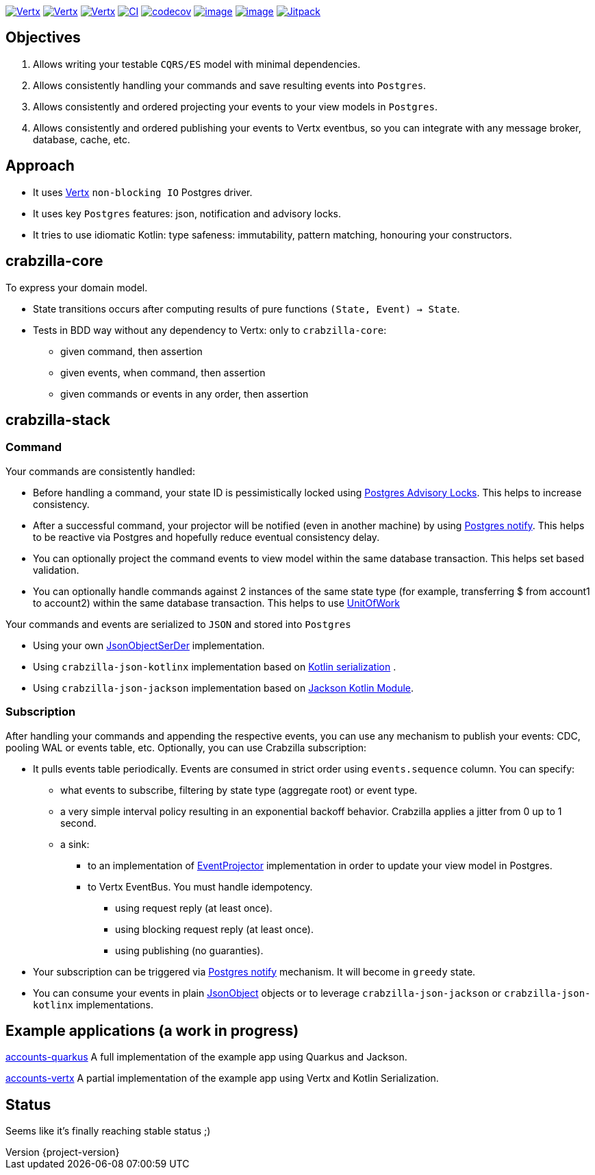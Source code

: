 :sourcedir: src/main/java
:source-highlighter: highlightjs
:highlightjsdir: highlight
:highlightjs-theme: rainbow
:revnumber: {project-version}
:example-caption!:
ifndef::imagesdir[:imagesdir: images]
ifndef::sourcedir[:sourcedir: ../../main/java]
:toclevels: 4


https://www.oracle.com/java/[image:https://img.shields.io/badge/Java-11-purple.svg[Vertx]]
https://kotlinlang.org/[image:https://img.shields.io/badge/Kotlin-1.6.20-purple.svg[Vertx]]
https://vertx.io[image:https://img.shields.io/badge/vert.x-4.2.7-purple.svg[Vertx]]
https://github.com/crabzilla/crabzilla/actions/workflows/blank.yml[image:https://github.com/crabzilla/crabzilla/actions/workflows/blank.yml/badge.svg[CI]]
https://codecov.io/gh/crabzilla/crabzilla[image:https://codecov.io/gh/crabzilla/crabzilla/branch/main/graph/badge.svg[codecov]]
https://frontend.code-inspector.com/public/project/24241/crabzilla/dashboard[image:https://api.codiga.io/project/24241/score/svg[image]]
https://frontend.code-inspector.com/public/project/24241/crabzilla/dashboard[image:https://api.codiga.io/project/24241/status/svg[image]]
https://jitpack.io/#io.github.crabzilla/crabzilla[image:https://jitpack.io/v/io.github.crabzilla/crabzilla.svg[Jitpack]]

== Objectives

. Allows writing your testable `CQRS/ES` model with minimal dependencies.
. Allows consistently handling your commands and save resulting events into `Postgres`.
. Allows consistently and ordered projecting your events to your view models in `Postgres`.
. Allows consistently and ordered publishing your events to Vertx eventbus, so you can integrate with any message broker, database, cache, etc.

== Approach

* It uses https://vertx.io/docs/vertx-pg-client/java/[Vertx] `non-blocking IO` Postgres driver.
* It uses key `Postgres` features: json, notification and advisory locks.
* It tries to use idiomatic Kotlin: type safeness: immutability, pattern matching, honouring your constructors.

== crabzilla-core

To express your domain model.

* State transitions occurs after computing results of pure functions `(State, Event) -> State`.
* Tests in BDD way without any dependency to Vertx: only to `crabzilla-core`:
** given command, then assertion
** given events, when command, then assertion
** given commands or events in any order, then assertion

== crabzilla-stack

=== Command

Your commands are consistently handled:

** Before handling a command, your state ID is pessimistically locked using https://www.postgresql.org/docs/14/explicit-locking.html#ADVISORY-LOCKS[Postgres Advisory Locks]. This helps to increase consistency.
** After a successful command, your projector will be notified (even in another machine) by using https://www.postgresql.org/docs/current/sql-notify.html[Postgres notify]. This helps to be reactive via Postgres and hopefully reduce eventual consistency delay.
** You can optionally project the command events to view model within the same database transaction. This helps set based validation.
** You can optionally handle commands against 2 instances of the same state type (for example, transferring $ from account1 to account2) within the same database transaction. This helps to use https://martinfowler.com/eaaCatalog/unitOfWork.html[UnitOfWork]

Your commands and events are serialized to `JSON` and stored into `Postgres`

** Using your own https://github.com/crabzilla/crabzilla/blob/main/crabzilla-stack/src/main/java/io/github/crabzilla/JsonObjectSerDer.kt[JsonObjectSerDer] implementation.
** Using `crabzilla-json-kotlinx` implementation based on https://kotlinlang.org/docs/serialization.html[Kotlin serialization] .
** Using `crabzilla-json-jackson`  implementation based on https://github.com/FasterXML/jackson-module-kotlin[Jackson Kotlin Module].

=== Subscription

After handling your commands and appending the respective events, you can use any mechanism to publish your events: CDC, pooling WAL or events table, etc. Optionally, you can use Crabzilla subscription:

* It pulls events table periodically. Events are consumed in strict order using `events.sequence` column. You can specify:
** what events to subscribe, filtering by state type (aggregate root) or event type.
** a very simple interval policy resulting in an exponential backoff behavior. Crabzilla applies a jitter from 0 up to 1 second.
** a sink:
*** to an implementation of https://github.com/crabzilla/crabzilla/blob/main/crabzilla-stack/src/main/java/io/github/crabzilla/EventProjector.kt[EventProjector] implementation in order to update your view model in Postgres.
*** to Vertx EventBus. You must handle idempotency.
**** using request reply (at least once).
**** using blocking request reply (at least once).
**** using publishing (no guaranties).
* Your subscription can be triggered via https://www.postgresql.org/docs/current/sql-notify.html[Postgres notify] mechanism. It will become in `greedy` state.
* You can consume your events in plain https://vertx.io/docs/apidocs/io/vertx/core/json/JsonObject.html[JsonObject] objects or to leverage `crabzilla-json-jackson` or `crabzilla-json-kotlinx` implementations.

== Example applications (a work in progress)

https://github.com/crabzilla/accounts-quarkus[accounts-quarkus] A full implementation of the example app using Quarkus and Jackson.

https://github.com/crabzilla/accounts-vertx[accounts-vertx] A partial implementation of the example app using Vertx and Kotlin Serialization.

== Status

Seems like it's finally reaching stable status ;)
